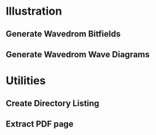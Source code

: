* Illustration
** Generate Wavedrom Bitfields
   #+name: gen_bitfield
   #+BEGIN_SRC python :exports none :results silent :var src_path="figs/reg.json" dst_path='None'
     from bit_field import render, jsonml_stringify
     import os
     from ast import literal_eval
     if not dst_path:
         pre, ext = os.path.splitext(src_path)
         dst_path = pre+'.svg'
     with open(src_path, 'r') as src_file:
         bitfield = literal_eval(src_file.read())
         reg = bitfield['reg']
         config = bitfield.get('config')
         if not config:
             config = {}
         jsonml = render(reg, **config)
         dst_dir = os.path.dirname(dst_path)
         if dst_dir:
             os.makedirs(os.path.dirname(dst_path), exist_ok=True)
         with open(dst_path, 'w+') as file:
             file.write(jsonml_stringify(jsonml))

   #+END_SRC
** Generate Wavedrom Wave Diagrams
   #+name: gen_wavedrom
   #+BEGIN_SRC python :exports none :results silent  :var src_path="figs/wave.json" dst_path='None'
     from wavedrom import WaveDrom
     import os
     import json

     if not dst_path:
           pre, ext = os.path.splitext(src_path)
           dst_path = pre+'.svg'

     with open(src_path, "r") as f:
           jinput = json.load(f)
           wavedrom = WaveDrom()
           output = wavedrom.renderWaveForm(0, jinput)
           output.saveas(dst_path)
   #+END_SRC
* Utilities
** Create Directory Listing
   #+name: dir_content_overview
   #+BEGIN_SRC python :exports none :results output code :var dir="." suffix='None'
     import pathlib

     def print_dir(dir, indent="*"):
         for file in sorted(sorted(dir.iterdir()), key=lambda x: x.is_dir()):
             if file.is_dir() and not file.is_symlink():
                 print("{} {}:".format(indent, file.name))
                 print_dir(file, indent+"*")
             else:
                 if not suffix or file.suffix == suffix:
                     print("  * [[file:{}][{}]]".format(str(file).replace(" ", "%20"), file.name))

     directory = pathlib.Path(dir)
     print_dir(directory)
   #+END_SRC

** Extract PDF page
   #+name: show_pdf_page
     #+BEGIN_SRC bash :exports none :results value file :var pdf='dummy.pdf' page_nr=0 output_dir='pdf_excerpts' density=300
       mkdir -p $output_dir
       output_path=$output_dir/$(basename $pdf .pdf)-$page_nr.png
       convert -density $density $pdf[$page_nr] -quality 90 $output_path
       printf $output_path
     #+END_SRC
